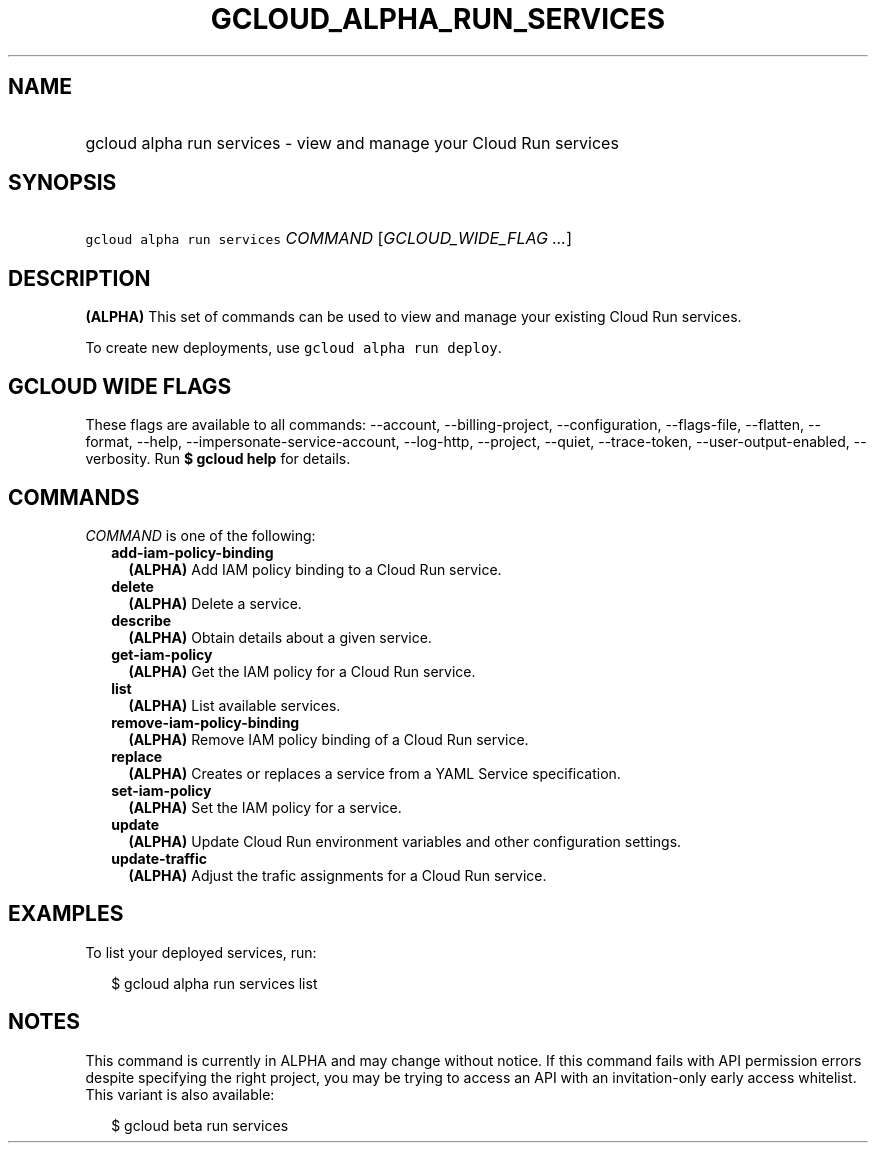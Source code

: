 
.TH "GCLOUD_ALPHA_RUN_SERVICES" 1



.SH "NAME"
.HP
gcloud alpha run services \- view and manage your Cloud Run services



.SH "SYNOPSIS"
.HP
\f5gcloud alpha run services\fR \fICOMMAND\fR [\fIGCLOUD_WIDE_FLAG\ ...\fR]



.SH "DESCRIPTION"

\fB(ALPHA)\fR This set of commands can be used to view and manage your existing
Cloud Run services.

To create new deployments, use \f5gcloud alpha run deploy\fR.



.SH "GCLOUD WIDE FLAGS"

These flags are available to all commands: \-\-account, \-\-billing\-project,
\-\-configuration, \-\-flags\-file, \-\-flatten, \-\-format, \-\-help,
\-\-impersonate\-service\-account, \-\-log\-http, \-\-project, \-\-quiet,
\-\-trace\-token, \-\-user\-output\-enabled, \-\-verbosity. Run \fB$ gcloud
help\fR for details.



.SH "COMMANDS"

\f5\fICOMMAND\fR\fR is one of the following:

.RS 2m
.TP 2m
\fBadd\-iam\-policy\-binding\fR
\fB(ALPHA)\fR Add IAM policy binding to a Cloud Run service.

.TP 2m
\fBdelete\fR
\fB(ALPHA)\fR Delete a service.

.TP 2m
\fBdescribe\fR
\fB(ALPHA)\fR Obtain details about a given service.

.TP 2m
\fBget\-iam\-policy\fR
\fB(ALPHA)\fR Get the IAM policy for a Cloud Run service.

.TP 2m
\fBlist\fR
\fB(ALPHA)\fR List available services.

.TP 2m
\fBremove\-iam\-policy\-binding\fR
\fB(ALPHA)\fR Remove IAM policy binding of a Cloud Run service.

.TP 2m
\fBreplace\fR
\fB(ALPHA)\fR Creates or replaces a service from a YAML Service specification.

.TP 2m
\fBset\-iam\-policy\fR
\fB(ALPHA)\fR Set the IAM policy for a service.

.TP 2m
\fBupdate\fR
\fB(ALPHA)\fR Update Cloud Run environment variables and other configuration
settings.

.TP 2m
\fBupdate\-traffic\fR
\fB(ALPHA)\fR Adjust the trafic assignments for a Cloud Run service.


.RE
.sp

.SH "EXAMPLES"

To list your deployed services, run:

.RS 2m
$ gcloud alpha run services list
.RE



.SH "NOTES"

This command is currently in ALPHA and may change without notice. If this
command fails with API permission errors despite specifying the right project,
you may be trying to access an API with an invitation\-only early access
whitelist. This variant is also available:

.RS 2m
$ gcloud beta run services
.RE

